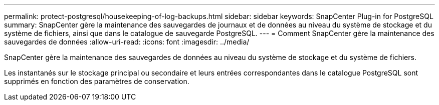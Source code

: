 ---
permalink: protect-postgresql/housekeeping-of-log-backups.html 
sidebar: sidebar 
keywords: SnapCenter Plug-in for PostgreSQL 
summary: SnapCenter gère la maintenance des sauvegardes de journaux et de données au niveau du système de stockage et du système de fichiers, ainsi que dans le catalogue de sauvegarde PostgreSQL. 
---
= Comment SnapCenter gère la maintenance des sauvegardes de données
:allow-uri-read: 
:icons: font
:imagesdir: ../media/


[role="lead"]
SnapCenter gère la maintenance des sauvegardes de données au niveau du système de stockage et du système de fichiers.

Les instantanés sur le stockage principal ou secondaire et leurs entrées correspondantes dans le catalogue PostgreSQL sont supprimés en fonction des paramètres de conservation.
